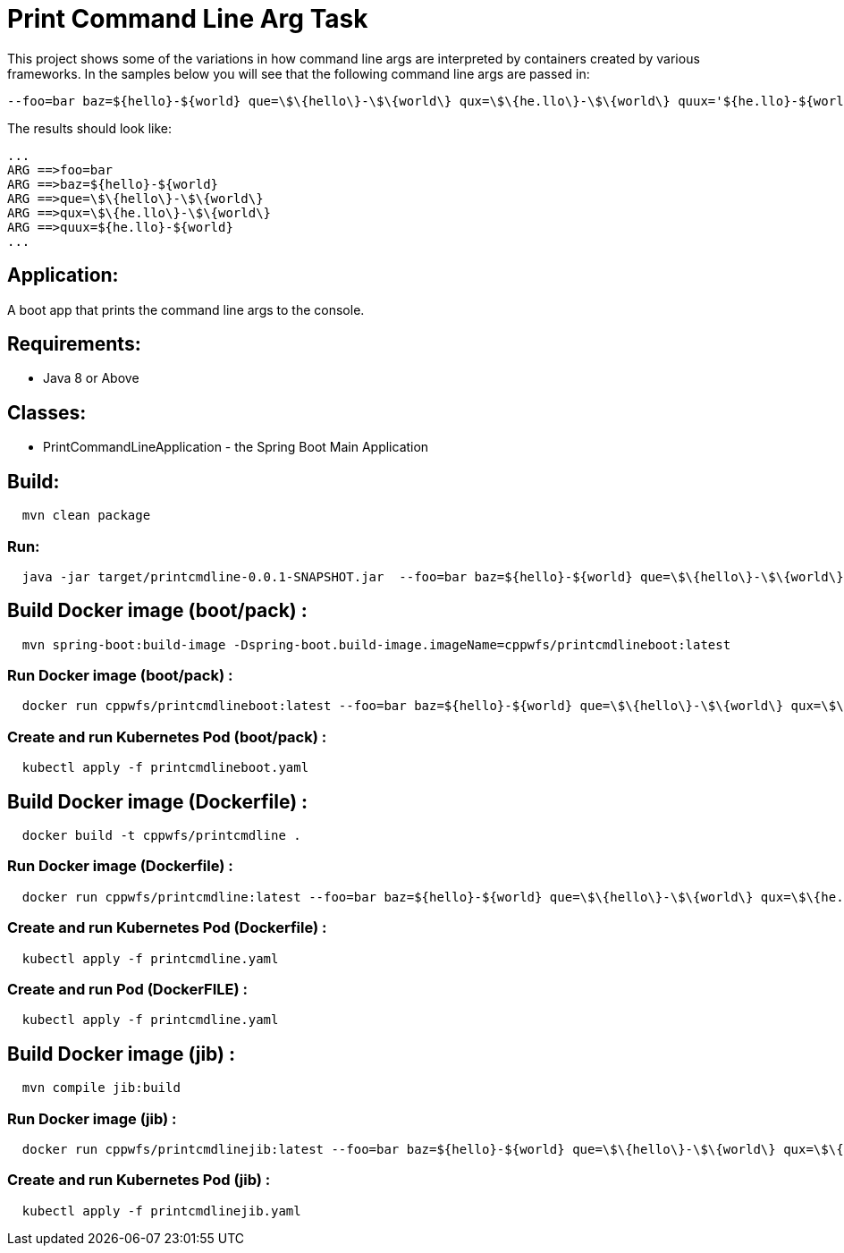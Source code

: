 = Print Command Line Arg Task

This project shows some of the variations in how command line args are interpreted by containers created by various frameworks.
In the samples below you will see that the following command line args are passed in:
```
--foo=bar baz=${hello}-${world} que=\$\{hello\}-\$\{world\} qux=\$\{he.llo\}-\$\{world\} quux='${he.llo}-${world}'
```
The results should look like:
```
...
ARG ==>foo=bar
ARG ==>baz=${hello}-${world}
ARG ==>que=\$\{hello\}-\$\{world\}
ARG ==>qux=\$\{he.llo\}-\$\{world\}
ARG ==>quux=${he.llo}-${world}
...
```


== Application:
A boot app that prints the command line args to the console.

== Requirements:

* Java 8 or Above

== Classes:

* PrintCommandLineApplication - the Spring Boot Main Application

== Build:

[source,shell,indent=2]
----
mvn clean package
----

=== Run:

[source,shell,indent=2]
----
java -jar target/printcmdline-0.0.1-SNAPSHOT.jar  --foo=bar baz=${hello}-${world} que=\$\{hello\}-\$\{world\} qux=\$\{he.llo\}-\$\{world\} quux='${he.llo}-${world}'
----

== Build Docker image (boot/pack) :

[source,shell,indent=2]
----
mvn spring-boot:build-image -Dspring-boot.build-image.imageName=cppwfs/printcmdlineboot:latest
----

=== Run  Docker image (boot/pack) :

[source,shell,indent=2]
----
docker run cppwfs/printcmdlineboot:latest --foo=bar baz=${hello}-${world} que=\$\{hello\}-\$\{world\} qux=\$\{he.llo\}-\$\{world\} quux='${he.llo}-${world}'
----

=== Create and run Kubernetes Pod (boot/pack) :

[source,shell,indent=2]
----
kubectl apply -f printcmdlineboot.yaml
----

== Build Docker image (Dockerfile) :

[source,shell,indent=2]
----
docker build -t cppwfs/printcmdline .
----

=== Run  Docker image (Dockerfile) :

[source,shell,indent=2]
----
docker run cppwfs/printcmdline:latest --foo=bar baz=${hello}-${world} que=\$\{hello\}-\$\{world\} qux=\$\{he.llo\}-\$\{world\} quux='${he.llo}-${world}'
----

=== Create and run Kubernetes Pod (Dockerfile) :

[source,shell,indent=2]
----
kubectl apply -f printcmdline.yaml
----

=== Create and run Pod (DockerFILE) :

[source,shell,indent=2]
----
kubectl apply -f printcmdline.yaml
----

== Build Docker image (jib) :

[source,shell,indent=2]
----
mvn compile jib:build
----

=== Run  Docker image (jib) :

[source,shell,indent=2]
----
docker run cppwfs/printcmdlinejib:latest --foo=bar baz=${hello}-${world} que=\$\{hello\}-\$\{world\} qux=\$\{he.llo\}-\$\{world\} quux='${he.llo}-${world}'
----

=== Create and run Kubernetes Pod (jib) :

[source,shell,indent=2]
----
kubectl apply -f printcmdlinejib.yaml
----

